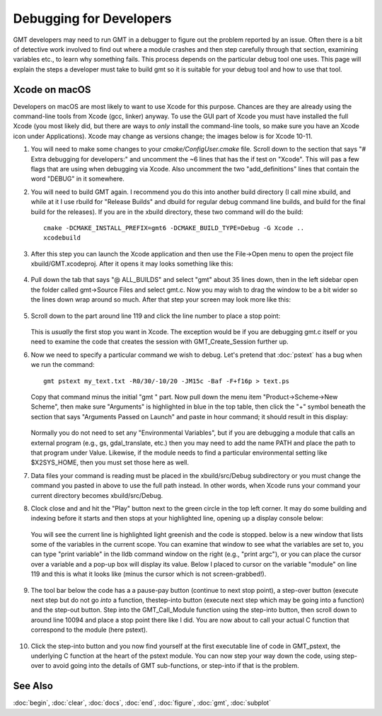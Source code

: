 .. index:: ! debug

************************
Debugging for Developers
************************

GMT developers may need to run GMT in a debugger to figure out the problem reported by
an issue.  Often there is a bit of detective work involved to find out where a module
crashes and then step carefully through that section, examining variables etc., to learn
why something fails.  This process depends on the particular debug tool one uses.  This page
will explain the steps a developer must take to build gmt so it is suitable for your debug
tool and how to use that tool.

Xcode on macOS
--------------

Developers on macOS are most likely to want to use Xcode for this purpose. Chances are they
are already using the command-line tools from Xcode (gcc, linker) anyway.  To use the GUI
part of Xcode you must have installed the full Xcode (you most likely did, but there are
ways to *only* install the command-line tools, so make sure you have an Xcode icon under
Applications).  Xcode may change as versions change; the images below is for Xcode 10-11.

#. You will need to make some changes to your *cmake/ConfigUser.cmake* file. Scroll down to the
   section that says "# Extra debugging for developers:" and uncomment the ~6 lines that has
   the if test on "Xcode".  This will pas a few flags that are using when debugging via Xcode.
   Also uncomment the two "add_definitions" lines that contain the word "DEBUG" in it somewhere.

#. You will need to build GMT again.  I recommend you do this into another build directory (I
   call mine xbuild, and while at it I use rbuild for "Release Builds" and dbuild for regular
   debug command line builds, and build for the final build for the releases).  If you are in
   the xbuild directory, these two command will do the build::

    cmake -DCMAKE_INSTALL_PREFIX=gmt6 -DCMAKE_BUILD_TYPE=Debug -G Xcode ..
    xcodebuild

#. After this step you can launch the Xcode application and then use the File->Open menu to
   open the project file xbuild/GMT.xcodeproj.  After it opens it may looks something like
   this:

   .. figure:: /_images/xcode-1.*
      :width: 500 px
      :align: center

#. Pull down the tab that says "@ ALL_BUILDS" and select "gmt" about 35 lines down, then in the
   left sidebar open the folder called gmt->Source Files and select gmt.c. Now you may wish
   to drag the window to be a bit wider so the lines down wrap around so much.  After that step
   your screen may look more like this:

   .. figure:: /_images/xcode-2.*
      :width: 500 px
      :align: center

#. Scroll down to the part around line 119 and click the line number to place a stop point:

   .. figure:: /_images/xcode-3.*
      :width: 500 px
      :align: center

   This is *usually* the first stop you want in Xcode.  The exception would be if you are debugging
   gmt.c itself or you need to examine the code that creates the session with GMT_Create_Session
   further up.

#. Now we need to specify a particular command we wish to debug.  Let's pretend that :doc:`pstext`
   has a bug when we run the command::

    gmt pstext my_text.txt -R0/30/-10/20 -JM15c -Baf -F+f16p > text.ps

   Copy that command minus the initial "gmt " part.  Now pull down the menu item "Product->Scheme->New Scheme",
   then make sure "Arguments" is highlighted in blue in the top table, then click the "+" symbol beneath the
   section that says "Arguments Passed on Launch" and paste in hour command; it should result in this display:

   .. figure:: /_images/xcode-4.*
      :width: 500 px
      :align: center

   Normally you do not need to set any "Environmental Variables", but if you are debugging a module that
   calls an external program (e.g., gs, gdal_translate, etc.) then you may need to add the name PATH and
   place the path to that program under Value.  Likewise, if the module needs to find a particular environmental
   setting like $X2SYS_HOME, then you must set those here as well.

#. Data files your command is reading must be placed in the xbuild/src/Debug subdirectory or you must
   change the command you pasted in above to use the full path instead.  In other words, when Xcode runs
   your command your current directory becomes xbuild/src/Debug.

#. Clock close and and hit the "Play" button next to the green circle in the top left corner.  It may do some
   building and indexing before it starts and then stops at your highlighted line, opening up a display console
   below:

   .. figure:: /_images/xcode-5.*
      :width: 500 px
      :align: center
   
   You will see the current line is highlighted light greenish and the code is stopped.  below is a new window that
   lists some of the variables in the current scope.  You can examine that window to see what the variables are set
   to, you can type "print variable" in the lldb command window on the right (e.g., "print argc"), or you can place
   the cursor over a variable and a pop-up box will display its value.  Below I placed to cursor on the variable
   "module" on line 119 and this is what it looks like (minus the cursor which is not screen-grabbed!).

   .. figure:: /_images/xcode-6.*
      :width: 500 px
      :align: center

#. The tool bar below the code has a a pause-pay button (continue to next stop point), a step-over button (execute
   next step but do not go *into* a function, thestep-into button (execute next step which may be going into a function)
   and the step-out button.  Step into the GMT_Call_Module function using the step-into button, then scroll down to
   around line 10094 and place a stop point there like I did.  You are now about to call your actual C function that
   correspond to the module (here pstext).

   .. figure:: /_images/xcode-7.*
      :width: 500 px
      :align: center

#. Click the step-into button and you now find yourself at the first executable line of code in GMT_pstext, the underlying
   C function at the heart of the pstext module.  You can now step your way down the code, using step-over to avoid going
   into the details of GMT sub-functions, or step-into if that is the problem.

   .. figure:: /_images/xcode-8.*
      :width: 500 px
      :align: center



See Also
--------

:doc:`begin`,
:doc:`clear`,
:doc:`docs`,
:doc:`end`,
:doc:`figure`,
:doc:`gmt`,
:doc:`subplot`
